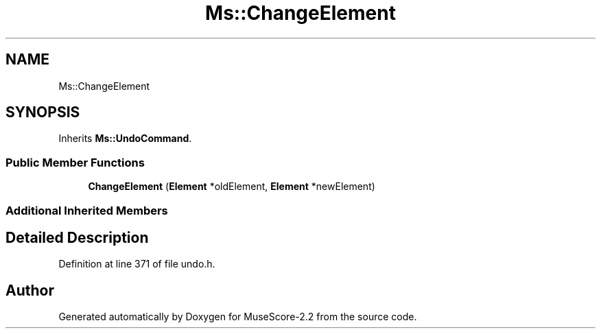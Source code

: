 .TH "Ms::ChangeElement" 3 "Mon Jun 5 2017" "MuseScore-2.2" \" -*- nroff -*-
.ad l
.nh
.SH NAME
Ms::ChangeElement
.SH SYNOPSIS
.br
.PP
.PP
Inherits \fBMs::UndoCommand\fP\&.
.SS "Public Member Functions"

.in +1c
.ti -1c
.RI "\fBChangeElement\fP (\fBElement\fP *oldElement, \fBElement\fP *newElement)"
.br
.in -1c
.SS "Additional Inherited Members"
.SH "Detailed Description"
.PP 
Definition at line 371 of file undo\&.h\&.

.SH "Author"
.PP 
Generated automatically by Doxygen for MuseScore-2\&.2 from the source code\&.
